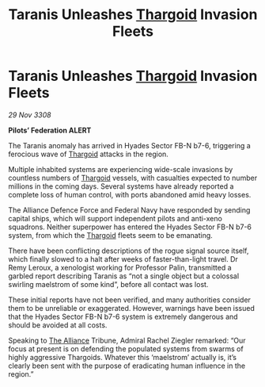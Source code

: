 :PROPERTIES:
:ID:       00e74832-8b0f-43d1-b755-0b54716378cd
:END:
#+title: Taranis Unleashes [[id:09343513-2893-458e-a689-5865fdc32e0a][Thargoid]] Invasion Fleets
#+filetags: :galnet:

* Taranis Unleashes [[id:09343513-2893-458e-a689-5865fdc32e0a][Thargoid]] Invasion Fleets

/29 Nov 3308/

*Pilots’ Federation ALERT* 

The Taranis anomaly has arrived in Hyades Sector FB-N b7-6, triggering a ferocious wave of [[id:09343513-2893-458e-a689-5865fdc32e0a][Thargoid]] attacks in the region. 

Multiple inhabited systems are experiencing wide-scale invasions by countless numbers of [[id:09343513-2893-458e-a689-5865fdc32e0a][Thargoid]] vessels, with casualties expected to number millions in the coming days. Several systems have already reported a complete loss of human control, with ports abandoned amid heavy losses.  

The Alliance Defence Force and Federal Navy have responded by sending capital ships, which will support independent pilots and anti-xeno squadrons. Neither superpower has entered the Hyades Sector FB-N b7-6 system, from which the [[id:09343513-2893-458e-a689-5865fdc32e0a][Thargoid]] fleets seem to be emanating. 

There have been conflicting descriptions of the rogue signal source itself, which finally slowed to a halt after weeks of faster-than-light travel. Dr Remy Leroux, a xenologist working for Professor Palin, transmitted a garbled report describing Taranis as “not a single object but a colossal swirling maelstrom of some kind”, before all contact was lost. 

These initial reports have not been verified, and many authorities consider them to be unreliable or exaggerated. However, warnings have been issued that the Hyades Sector FB-N b7-6 system is extremely dangerous and should be avoided at all costs. 

Speaking to [[id:1d726aa0-3e07-43b4-9b72-074046d25c3c][The Alliance]] Tribune, Admiral Rachel Ziegler remarked: “Our focus at present is on defending the populated systems from swarms of highly aggressive Thargoids. Whatever this ‘maelstrom’ actually is, it’s clearly been sent with the purpose of eradicating human influence in the region.”

